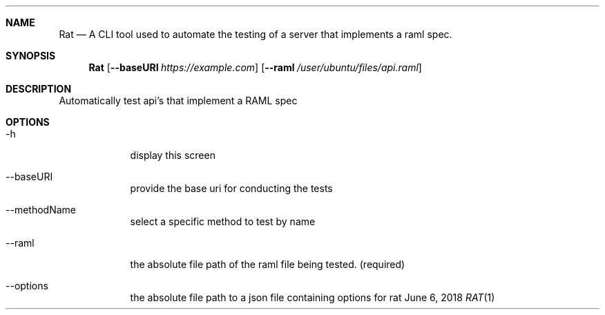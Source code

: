 .Dd June 6, 2018
.Dt RAT 1
.Sh NAME
.Nm Rat
.Nd A CLI tool used to automate the testing of a server that implements a raml spec.
.Sh SYNOPSIS
.Nm
.Op Fl Fl baseURI Ar https://example.com
.Op Fl Fl raml Ar /user/ubuntu/files/api.raml
.Sh DESCRIPTION
Automatically test api's that implement a RAML spec
.Sh OPTIONS
.Bl -tag -width -indent
.It \-h
display this screen
.It \-\-baseURI
provide the base uri for conducting the tests
.It \-\-methodName
select a specific method to test by name
.It \-\-raml
the absolute file path of the raml file being tested. (required)
.It \-\-options
the absolute file path to a json file containing options for rat
.El
